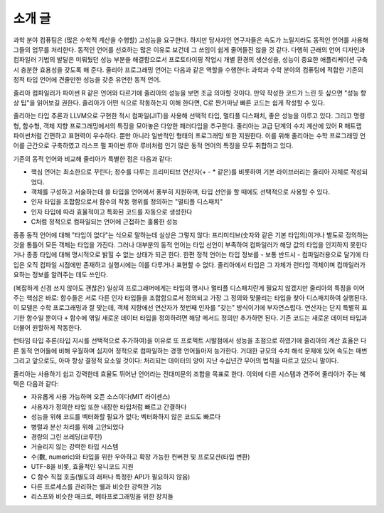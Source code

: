 .. _man-introduction:

**************
 소개 글
**************

과학 분야 컴퓨팅은 (많은 수학적 계산을 수행할) 고성능을 요구한다.
하지만 당사자인 연구자들은 속도가 느릴지라도
동적인 언어를 사용해 그들의 업무를 처리한다.
동적인 언어를 선호하는 많은 이유로 보건데
그 쓰임이 쉽게 줄어들진 않을 것 같다.
다행히 근래의 언어 디자인과 컴파일러 기법의 발달은
미뤄뒀던 성능 부분을 해결함으로서
프로토타이핑 작업시 개별 환경의 생산성을,
성능이 중요한 애플리케이션 구축시 충분한 효용성을 갖도록 해 준다.
줄리아 프로그래밍 언어는 다음과 같은 역할을 수행한다:
과학과 수학 분야의 컴퓨팅에 적합한
기존의 정적 타입 언어에 견줄만한 성능을 갖춘 유연한 동적 언어.

줄리아 컴파일러가 파이썬 R 같은 언어와 다르기에
줄리아의 성능을 보면 조금 의아할 것이다.
만약 작성한 코드가 느린 듯 싶으면 "성능 향상 팁"을 읽어보길 권한다.
줄리아가 어떤 식으로 작동하는지 이해 한다면,
C로 짠거마냥 빠른 코드는 쉽게 작성할 수 있다.

줄리아는 타입 추론과 LLVM으로 구현한 적시 컴파일(JIT)을 사용해
선택적 타입, 멀티플 디스패치, 좋은 성능을 이루고 있다.
그리고 명령형, 함수형, 객체 지향 프로그래밍에서의 특징을 모아놓은 다양한 패러다임을 추구한다.
줄리아는 고급 단계의 수치 계산에 있어
R 매트랩 파이썬처럼 간편하고 표현력이 우수하다.
뿐만 아니라 일반적인 형태의 프로그래밍 또한 지원한다.
이를 위해 줄리아는 수학 프로그래밍 언어를 근간으로 구축하였고
리스프 펄 파이썬 루아 루비처럼 인기 많은 동적 언어의 특징을 모두 취합하고 있다.

기존의 동적 언어와 비교해 줄리아가 특별한 점은 다음과 같다:

- 핵심 언어는 최소한으로 꾸린다;
  정수를 다루는 프리미티브 연산자(+ - * 같은)를 비롯하여 기본 라이브러리는 줄리아 자체로 작성되었다.
- 객체를 구성하고 서술하는데 쓸 타입을 언어에서 풍부히 지원하며,
  타입 선언을 할 때에도 선택적으로 사용할 수 있다.
- 인자 타입을 조합함으로서 함수의 작동 행위를 정의하는 "멀티플 디스패치"
- 인자 타입에 따라 효율적이고 특화된 코드를 자동으로 생성한다
- C처럼 정적으로 컴파일되는 언어에 근접하는 훌륭한 성능

종종 동적 언어에 대해 "타입이 없다"는 식으로 말하는데 실상은 그렇지 않다:
프리미티브(숫자와 같은 기본 타입의)이거나 별도로 정의하는 것을 통틀어 모든 객체는 타입을 가진다.
그러나 대부분의 동적 언어는 타입 선언이 부족하여 컴파일러가 해당 값의 타입을 인지하지 못한다거나
종종 타입에 대해 명시적으로 밝힐 수 없는 상태가 되곤 한다.
한편 정적 언어는 타입 정보를 - 보통 반드시 - 컴파일러용으로 달기에
타입은 오직 컴파일 시점에만 존재하고 실행시에는 이를 다루거나 표현할 수 없다.
줄리아에서 타입은 그 자체가 런타임 객체이며 컴파일러가 요하는 정보를 알려주는 데도 쓰인다.

(복잡하게 신경 쓰지 않아도 괜찮은) 일상의 프로그래머에게는 타입의 명시나
멀티플 디스패치란게 필요치 않겠지만 줄리아의 특징을 이어주는 핵심은 바로:
함수들은 서로 다른 인자 타입들을 조합함으로서 정의되고
가장 그 정의와 맞물리는 타입을 찾아 디스패치하여 실행된다.
이 모델은 수학 프로그래밍과 잘 맞는데,
객체 지향에선 연산자가 첫번째 인자를 "갖는" 방식이기에 부자연스럽다.
연산자는 단지 특별히 표기한 함수일 뿐이다 ``+`` 함수에 엮일 새로운 데이터 타입을 정의하려면
해당 메서드 정의만 추가하면 된다. 기존 코드는 새로운 데이터 타입과 더불어 원할하게 작동한다.

런타임 타입 추론(타입 지시를 선택적으로 추가하여)을 이유로
또 프로젝트 시발점에서 성능을 초점으로 하였기에
줄리아의 계산 효율은 다른 동적 언어들에 비해 우월하며
심지어 정적으로 컴파일하는 경쟁 언어들마저 능가한다.
거대한 규모의 수치 해석 문제에 있어 속도는 매번 그리고
앞으로도, 아마 항상 결정적 요소일 것이다:
처리되는 데이터의 양이 지난 수십년간 무어의 법칙을 따르고 있으니 말이다.

줄리아는 사용하기 쉽고 강력한데 효율도 뛰어난 언어라는
전대미문의 조합을 목표로 한다.
이외에 다른 시스템과 견주어 줄리아가 주는 혜택은 다음과 같다:

- 자유롭게 사용 가능하며 오픈 소스이다(MIT 라이센스)
- 사용자가 정의한 타입 또한 내장한 타입처럼 빠르고 간결하다
- 성능을 위해 코드를 벡터화할 필요가 없다; 벡터화하지 않은 코드도 빠르다
- 병렬과 분산 처리를 위해 고안되었다
- 경량의 그린 쓰레딩(코루틴)
- 거슬리지 않는 강력한 타입 시스템
- 수(數, numeric)와 타입을 위한 우아하고 확장 가능한 컨버젼 및 프로모션(타입 변환)
- UTF-8을 비롯, 효율적인 유니코드 지원
- C 함수 직접 호출(별도의 래퍼나 특정한 API가 필요하지 않음)
- 다른 프로세스를 관리하는 쉘과 비슷한 강력한 기능
- 리스프와 비슷한 매크로, 메타프로그래밍을 위한 장치들

